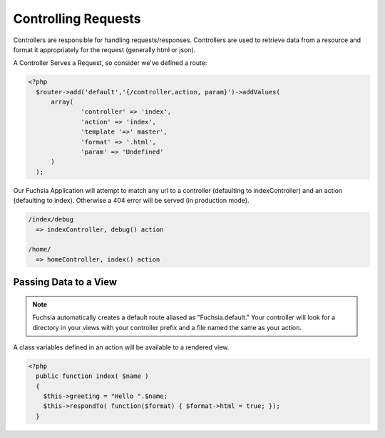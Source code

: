 .. index::
   single: Controlling Requests
   
Controlling Requests
========

Controllers are responsible for handling requests/responses. Controllers are used to retrieve data from a resource and format it appropriately for the request (generally html or json).

A Controller Serves a Request, so consider we've defined a route:

.. code-block:: php

  <?php
    $router->add('default','{/controller,action, param}')->addValues(
    	array(
    		'controller' => 'index',
    		'action' => 'index',
    		'template '=>' master',
    		'format' => '.html',
    		'param' => 'Undefined'
    	)
    );
    
Our Fuchsia Application will attempt to match any url to a controller (defaulting to indexController) and an action (defaulting to index). Otherwise a 404 error will be served (in production mode).

.. code-block:: text
  
  /index/debug
    => indexController, debug() action
    
  /home/
    => homeController, index() action
    

Passing Data to a View
~~~~~~~~~~~~~~~~
.. note::
  Fuchsia automatically creates a default route aliased as "Fuchsia.default." Your controller will look for a directory in your views with your controller prefix and a file named the same as your action.
  
A class variables defined in an action will be available to a rendered view.

.. code-block:: php

  <?php
    public function index( $name )
    {
      $this->greeting = "Hello ".$name;
      $this->respondTo( function($format) { $format->html = true; });
    }

